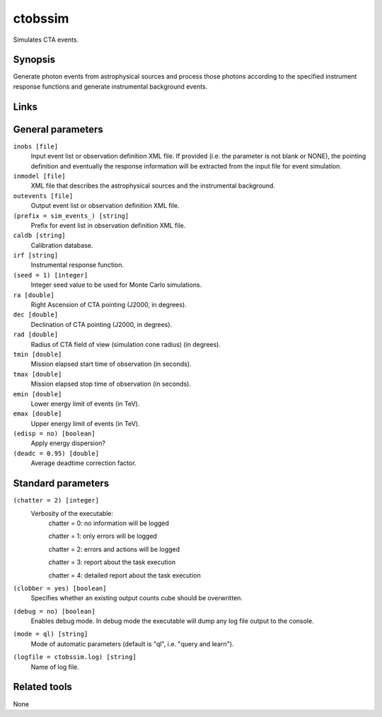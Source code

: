ctobssim
========

Simulates CTA events.


Synopsis
--------

Generate photon events from astrophysical sources and process those photons
according to the specified instrument response functions and generate
instrumental background events.

Links
-----


General parameters
------------------

``inobs [file]``
    Input event list or observation definition XML file. If provided (i.e. the
    parameter is not blank or NONE), the pointing definition and eventually the
    response information will be extracted from the input file for event
    simulation.

``inmodel [file]``
    XML file that describes the astrophysical sources and the instrumental
    background.
 	 	 
``outevents [file]``
    Output event list or observation definition XML file.
 	 	 
``(prefix = sim_events_) [string]``
    Prefix for event list in observation definition XML file.
 	 	 
``caldb [string]``
    Calibration database.
 	 	 
``irf [string]``
    Instrumental response function.
 	 	 
``(seed = 1) [integer]``
    Integer seed value to be used for Monte Carlo simulations.
 	 	 
``ra [double]``
    Right Ascension of CTA pointing (J2000, in degrees).
 	 	 
``dec [double]``
    Declination of CTA pointing (J2000, in degrees).
 	 	 
``rad [double]``
    Radius of CTA field of view (simulation cone radius) (in degrees).
 	 	 
``tmin [double]``
    Mission elapsed start time of observation (in seconds).
 	 	 
``tmax [double]``
    Mission elapsed stop time of observation (in seconds).
 	 	 
``emin [double]``
    Lower energy limit of events (in TeV).
 	 	 
``emax [double]``
    Upper energy limit of events (in TeV).
 	 	 
``(edisp = no) [boolean]``
    Apply energy dispersion?
 	 	 
``(deadc = 0.95) [double]``
    Average deadtime correction factor.


Standard parameters
-------------------

``(chatter = 2) [integer]``
    Verbosity of the executable:
     chatter = 0: no information will be logged
     
     chatter = 1: only errors will be logged
     
     chatter = 2: errors and actions will be logged
     
     chatter = 3: report about the task execution
     
     chatter = 4: detailed report about the task execution
 	 	 
``(clobber = yes) [boolean]``
    Specifies whether an existing output counts cube should be overwritten.
 	 	 
``(debug = no) [boolean]``
    Enables debug mode. In debug mode the executable will dump any log file output to the console.
 	 	 
``(mode = ql) [string]``
    Mode of automatic parameters (default is "ql", i.e. "query and learn").

``(logfile = ctobssim.log) [string]``
    Name of log file.


Related tools
-------------

None
